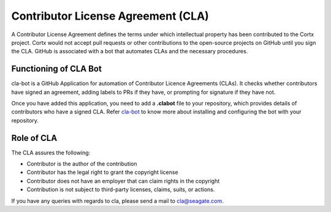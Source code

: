 ===================================
Contributor License Agreement (CLA)
===================================
A Contributor License Agreement defines the terms under which intellectual property has been contributed to the Cortx project. Cortx would not accept pull requests or other contributions to the open-source projects on GitHub until you sign the CLA. GitHub is associated with a bot that automates CLAs and the necessary procedures.

**********************
Functioning of CLA Bot
**********************
cla-bot is a GitHub Application for automation of Contributor Licence Agreements (CLAs). It checks whether contributors have signed an agreement, adding labels to PRs if they have, or prompting for signature if they have not.

Once you have added this application, you need to add a **.clabot** file to your repository, which provides details of contributors who have a signed CLA. Refer `cla-bot <https://colineberhardt.github.io/cla-bot/>`_ to know more about installing and configuring the bot with your repository.

*************
Role of CLA
*************
The CLA assures the following:

- Contributor is the author of the contribution
- Contributor has the legal right to grant the copyright license
- Contributor does not have an employer that can claim rights in the copyright
- Contribution is not subject to third-party licenses, claims, suits, or actions.

If you have any queries with regards to cla, please send a mail to cla@seagate.com.


